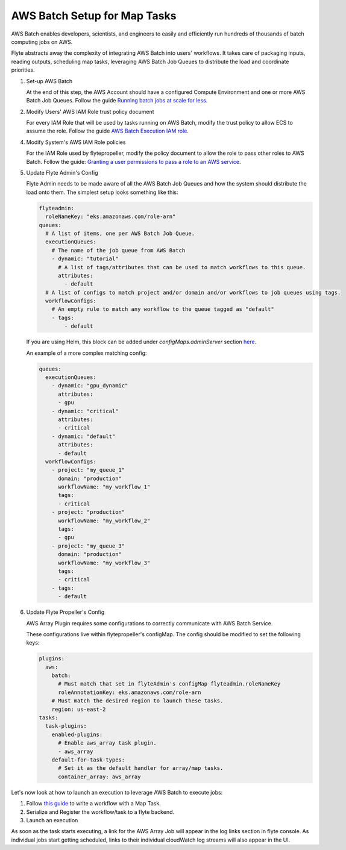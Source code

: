 .. _deployment-plugin-setup-aws-array:

AWS Batch Setup for Map Tasks
-----------------------------

AWS Batch enables developers, scientists, and engineers to easily and efficiently run hundreds of thousands of batch
computing jobs on AWS.

Flyte abstracts away the complexity of integrating AWS Batch into users' workflows. It takes care of packaging inputs,
reading outputs, scheduling map tasks, leveraging AWS Batch Job Queues to distribute the load and coordinate priorities.

1. Set-up AWS Batch

   At the end of this step, the AWS Account should have a configured Compute Environment and one or more AWS Batch Job Queues.
   Follow the guide `Running batch jobs at scale for less <https://aws.amazon.com/getting-started/hands-on/run-batch-jobs-at-scale-with-ec2-spot/>`_.

2. Modify Users' AWS IAM Role trust policy document

   For every IAM Role that will be used by tasks running on AWS Batch, modify the trust policy to allow ECS to assume the role.
   Follow the guide `AWS Batch Execution IAM role <https://docs.aws.amazon.com/batch/latest/userguide/execution-IAM-role.html>`_.

4. Modify System's AWS IAM Role policies

   For the IAM Role used by flytepropeller, modify the policy document to allow the role to pass other roles to AWS Batch.
   Follow the guide: `Granting a user permissions to pass a role to an AWS service <https://docs.aws.amazon.com/IAM/latest/UserGuide/id_roles_use_passrole.html>`_.

5. Update Flyte Admin's Config

   Flyte Admin needs to be made aware of all the AWS Batch Job Queues and how the system should distribute the load onto them.
   The simplest setup looks something like this:

   .. code-block:: yaml

      flyteadmin:
        roleNameKey: "eks.amazonaws.com/role-arn"
      queues:
        # A list of items, one per AWS Batch Job Queue.
        executionQueues:
          # The name of the job queue from AWS Batch
          - dynamic: "tutorial"
            # A list of tags/attributes that can be used to match workflows to this queue.
            attributes:
              - default
        # A list of configs to match project and/or domain and/or workflows to job queues using tags.
        workflowConfigs:
          # An empty rule to match any workflow to the queue tagged as "default"
          - tags:
              - default

   If you are using Helm, this block can be added under `configMaps.adminServer` section `here <https://github.com/flyteorg/flyte/blob/master/charts/flyte/values.yaml#L526-L527>`_.

   An example of a more complex matching config:

   .. code-block:: yaml

        queues:
          executionQueues:
            - dynamic: "gpu_dynamic"
              attributes:
              - gpu
            - dynamic: "critical"
              attributes:
              - critical
            - dynamic: "default"
              attributes:
              - default
          workflowConfigs:
            - project: "my_queue_1"
              domain: "production"
              workflowName: "my_workflow_1"
              tags:
              - critical
            - project: "production"
              workflowName: "my_workflow_2"
              tags:
              - gpu
            - project: "my_queue_3"
              domain: "production"
              workflowName: "my_workflow_3"
              tags:
              - critical
            - tags:
              - default

6. Update Flyte Propeller's Config

   AWS Array Plugin requires some configurations to correctly communicate with AWS Batch Service.

   These configurations live within flytepropeller's configMap. The config should be modified to set the following keys:

   .. code-block:: yaml

      plugins:
        aws:
          batch:
            # Must match that set in flyteAdmin's configMap flyteadmin.roleNameKey
            roleAnnotationKey: eks.amazonaws.com/role-arn
          # Must match the desired region to launch these tasks.
          region: us-east-2
      tasks:
        task-plugins:
          enabled-plugins:
            # Enable aws_array task plugin.
            - aws_array
          default-for-task-types:
            # Set it as the default handler for array/map tasks.
            container_array: aws_array

Let's now look at how to launch an execution to leverage AWS Batch to execute jobs:

1. Follow `this guide <https://docs.flyte.org/projects/cookbook/en/latest/auto/core/control_flow/map_task.html#sphx-glr-auto-core-control-flow-map-task-py>`_ to
   write a workflow with a Map Task.

2. Serialize and Register the workflow/task to a flyte backend.

3. Launch an execution

   .. tabbed:: Flyte Console

      * Navigate to Flyte Console's UI (e.g. `sandbox <http://localhost:30081/console>`_) and find the workflow.
      * Click on `Launch` to open up the launch form.
      * Select `IAM Role` and enter the full `AWS Arn` of an IAM Role configured according to the above guide.
      * Submit the form.

   .. tabbed:: Flytectl

      * Retrieve an execution form in the form of a yaml file:

        .. code-block:: bash
     
           flytectl --config ~/.flyte/flytectl.yaml get launchplan -p <project> -d <domain> <workflow full name> --version <version> --execFile ~/map_wf.yaml

      * Fill in `iamRole` field (and optionally `kubeServiceAcct` if required in the deployment)

      * Launch an execution:

        .. code-block:: bash

           flytectl --config ~/.flyte/flytectl.yaml create execution -p <project> -d <domain> --execFile ~/map_wf.yaml

As soon as the task starts executing, a link for the AWS Array Job will appear in the log links section in flyte console. 
As individual jobs start getting scheduled, links to their individual cloudWatch log streams will also appear in the UI.

